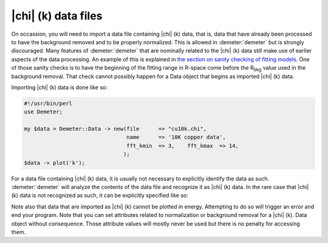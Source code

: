 
|chi| (k) data files
=====================

On occassion, you will need to import a data file containing |chi| (k)
data, that is, data that have already been processed to have the
background removed and to be properly normalized. This is allowed in
:demeter:`demeter` but is strongly discouraged. Many features of
:demeter:`demeter` that are nominally related to the |chi| (k) data
still make use of earlier aspects of the data processing. An example
of this is explained in `the section on sanity checking of fitting
models <../fit/sanity.html>`__. One of those sanity checks is to have
the beginning of the fitting range in R-space come before the R\
:sub:`bkg` value used in the background removal. That check cannot
possibly happen for a Data object that begins as imported |chi| (k)
data.

Importing |chi| (k) data is done like so:

.. code-block:: perl

    #!/usr/bin/perl
    use Demeter;

    my $data = Demeter::Data -> new(file      => "cu10k.chi",
                                    name      => '10K copper data',
                                    fft_kmin  => 3,    fft_kmax  => 14,
                                   );
    $data -> plot('k');

For a data file containing |chi| (k) data, it is usually not necessary
to explicitly identify the data as such. :demeter:`demeter` will
analyze the contents of the data file and recognize it as |chi| (k)
data. In the rare case that |chi| (k) data is not recognized as such,
it can be explicitly specified like so:

Note also that data that are imported as |chi| (k) cannot be plotted in
energy. Attempting to do so will trigger an error and end your program.
Note that you can set attributes related to normalization or background
removal for a |chi| (k). Data object without consequence. Those attribute
values will mostly never be used but there is no penalty for accessing
them.
